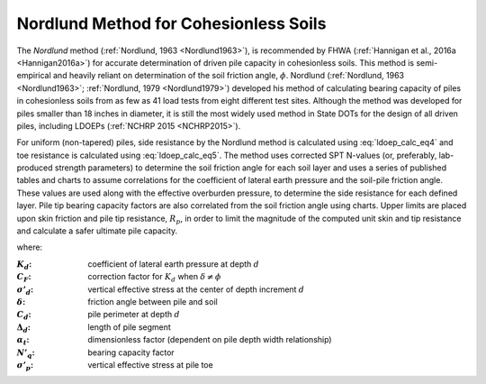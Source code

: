 
Nordlund Method for Cohesionless Soils
======================================

The *Nordlund* method (:ref:`Nordlund, 1963 <Nordlund1963>`), is recommended by FHWA (:ref:`Hannigan et al., 2016a <Hannigan2016a>`) for accurate determination of driven pile capacity in cohesionless soils. This method is semi-empirical and heavily reliant on determination of the soil friction angle, :math:`\phi`. Nordlund (:ref:`Nordlund, 1963 <Nordlund1963>`; :ref:`Nordlund, 1979 <Nordlund1979>`) developed his method of calculating bearing capacity of piles in cohesionless soils from as few as 41 load tests from eight different test sites. Although the method was developed for piles smaller than 18 inches in diameter, it is still the most widely used method in State DOTs for the design of all driven piles, including LDOEPs (:ref:`NCHRP 2015 <NCHRP2015>`).


For uniform (non-tapered) piles, side resistance by the Nordlund method is calculated using :eq:`ldoep_calc_eq4` and toe resistance is calculated using :eq:`ldoep_calc_eq5`. The method uses corrected SPT N-values (or, preferably, lab-produced strength parameters) to determine the soil friction angle for each soil layer and uses a series of published tables and charts to assume correlations for the coefficient of lateral earth pressure and the soil-pile friction angle. These values are used along with the effective overburden pressure, to determine the side resistance for each defined layer. Pile tip bearing capacity factors are also correlated from the soil friction angle using charts. Upper limits are placed upon skin friction and pile tip resistance, :math:`R_p`, in order to limit the magnitude of the computed unit skin and tip resistance and calculate a safer ultimate pile capacity.



.. math::
   :label: ldoep_calc_eq4

   R_s = \sum K_d \, C_F \, \sigma'_d \, \sin(\delta) \, C_d \, \Delta d


.. math::
   :label: ldoep_calc_eq5

   R_p = \alpha_t \, N'_q \, A_p \, \sigma'_p


where:


.. |K_d| replace:: :math:`K_d`
.. |C_F| replace:: :math:`C_F`
.. |s_d| replace:: :math:`\sigma'_d`
.. |delta| replace:: :math:`\delta`
.. |C_d| replace:: :math:`C_d`
.. |D_d| replace:: :math:`\Delta_d`
.. |a_t| replace:: :math:`\alpha_t`
.. |N_q| replace:: :math:`N'_q`
.. |s_p| replace:: :math:`\sigma'_p`

:|K_d|: coefficient of lateral earth pressure at depth :math:`d`
:|C_F|: correction factor for |K_d| when :math:`\delta \neq \phi`
:|s_d|: vertical effective stress at the center of depth increment :math:`d`
:|delta|: friction angle between pile and soil
:|C_d|: pile perimeter at depth :math:`d`
:|D_d|: length of pile segment
:|a_t|: dimensionless factor (dependent on pile depth width relationship)
:|N_q|: bearing capacity factor
:|s_p|: vertical effective stress at pile toe
